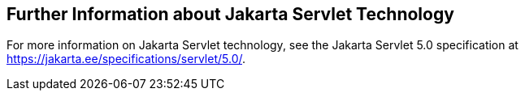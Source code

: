 == Further Information about Jakarta Servlet Technology

For more information on Jakarta Servlet technology, see the Jakarta Servlet 5.0 specification at https://jakarta.ee/specifications/servlet/5.0/[^].

